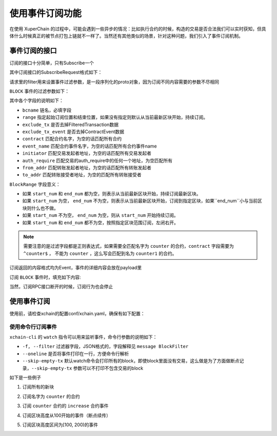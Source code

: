 
使用事件订阅功能
================

在使用 XuperChain 的过程中，可能会遇到一些异步的情况：比如执行合约的时候，构造的交易是否合法我们可以实时获知，但具体什么时候真正的被节点打包上链就不一样了。当然还有其他类似的场景，针对这种问题，我们引入了事件订阅机制。

事件订阅的接口
--------------

订阅的接口十分简单，只有Subscribe一个

.. code-block:: protobuf
    :linenos:

    service EventService {
        rpc Subscribe (SubscribeRequest) returns (stream Event);
    }

其中订阅接口的SubscribeRequest格式如下：

.. code-block:: protobuf
    :linenos:

    message SubscribeRequest {
        SubscribeType type = 1;
        bytes filter = 2;
    }

    enum SubscribeType {
        // 区块事件，payload为BlockFilter
        BLOCK = 0;
    }

请求里的filter用来设置事件过滤参数，是一段序列化的proto对象，因为订阅不同内容需要的参数不尽相同

``BLOCK`` 事件的过滤参数如下：

.. code-block:: protobuf
    :linenos:

    message BlockFilter {
        string bcname = 1;
        BlockRange range = 2;
        bool exclude_tx = 3;
        bool exclude_tx_event = 4;
        string contract = 10;
        string event_name = 11;
        string initiator = 12;
        string auth_require = 13;
        string from_addr = 14;
        string to_addr = 15;
    }

    message BlockRange {
        string start = 1;
        string end = 2;
    }

其中各个字段的说明如下：

- ``bcname`` 链名，必填字段
- ``range`` 指定起始订阅位置和结束位置，如果没有指定则默认从当前最新区块开始，持续订阅。
- ``exclude_tx`` 是否去掉FilteredTransaction数据
- ``exclude_tx_event`` 是否去掉ContractEvent数据
- ``contract`` 匹配合约名字，为空的话匹配所有合约
- ``event_name`` 匹配合约事件名字，为空的话匹配所有合约事件name
- ``initiator`` 匹配交易发起者地址，为空的话匹配所有交易发起者
- ``auth_require`` 匹配交易的auth_require中的任何一个地址，为空匹配所有
- ``from_addr`` 匹配转账发起者地址，为空的话匹配所有转账发起者
- ``to_addr`` 匹配转账接受者地址，为空的匹配所有转账接受者

``BlockRange`` 字段意义：

- 如果 ``start_num`` 和 ``end_num`` 都为空，则表示从当前最新区块开始，持续订阅最新区块。
- 如果 ``start_num`` 为空， ``end_num`` 不为空，则表示从当前最新区块开始，订阅到指定区块，如果``end_num``小与当前区块则什么也不做。
- 如果 ``start_num`` 不为空， ``end_num`` 为空，则从 ``start_num`` 开始持续订阅。
- 如果 ``start_num`` 和 ``end_num`` 都不为空，按照指定区块范围订阅，左闭右开。

.. note::
    需要注意的是过滤字段都是正则表达式，如果需要全匹配名字为 ``counter`` 的合约，``contract`` 字段需要为 ``^counter$`` ，
    不能为 ``counter`` ，这么写会匹配到名为 ``counter1`` 的合约。

订阅返回的内容格式均为Event，事件的详细内容会放在payload里

.. code-block:: protobuf
    :linenos:

    message Event {
        bytes payload = 1;
    }

订阅 ``BLOCK`` 事件时，填充如下内容:

.. code-block:: protobuf
    :linenos:

    message ContractEvent {
        string contract = 1;
        string name = 2;
        bytes body = 3;
    }
    
    message FilteredTransaction {
        string txid = 1;
        repeated ContractEvent events = 2;
    }

    message FilteredBlock {
        string bcname = 1;
        string blockid = 2;
        int64 block_height = 3; 
        repeated FilteredTransaction txs = 4;
    }


当然，订阅RPC接口断开的时候，订阅行为也会停止

使用事件订阅
------------
使用前，请检查xchain的配置conf/xchain.yaml，确保有如下配置：

.. code-block:: yaml
    :linenos:

    # 事件订阅相关配置
    event:
        enable: true
        # 每个ip的最大订阅连接数，为0的话不限连接数
        addrMaxConn: 5


使用命令行订阅事件
>>>>>>>>>>>>>>>

``xchain-cli`` 的 ``watch`` 指令可以用来监听事件，命令行参数的说明如下：

- ``-f, --filter`` 过滤器字段，JSON格式的，字段解释见 ``message BlockFilter``
- ``--oneline``         是否将事件打印在一行，方便命令行解析
- ``--skip-empty-tx``   默认watch命令会打印所有的block，即使block里面没有交易，这么做是为了方面做断点记录，``--skip-empty-tx`` 参数可以不打印不包含交易的block

如下是一些例子

1. 订阅所有的新块

.. code-block:: bash
    :linenos:

    ./xchain-cli watch 

2. 订阅名字为 ``counter`` 的合约

.. code-block:: bash
    :linenos:

    ./xchain-cli watch -f '{"contract":"^counter$"}'

3. 订阅 ``counter`` 合约的 ``increase`` 合约事件

.. code-block:: bash
    :linenos:

    ./xchain-cli watch -f '{"contract":"^counter$", "event_name":"^increase$"}'

4. 订阅区块高度从100开始的事件（断点续传）

.. code-block:: bash
    :linenos:

    ./xchain-cli watch -f '{"range":{"start":"100"}}'

5. 订阅区块高度区间为[100, 200)的事件

.. code-block:: bash
    :linenos:

    ./xchain-cli watch -f '{"range":{"start":"100", "end":"200"}}'
